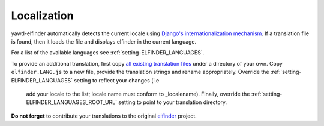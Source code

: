 ************
Localization
************

yawd-elfinder automatically detects the current locale using
`Django's internationalization mechanism <https://docs.djangoproject.com/en/dev/topics/i18n/>`_.
If a translation file is found, then it loads the file and displays elfinder
in the current language.

For a list of the available languages see :ref:`setting-ELFINDER_LANGUAGES`.

To provide an additional translation, first copy 
`all existing translation files <https://github.com/yawd/yawd-elfinder/tree/master/elfinder/static/elfinder/js/i18n>`_ 
under a directory of your own. Copy ``elfinder.LANG.js`` to
a new file, provide the translation strings and rename appropriately. Override 
the :ref:`setting-ELFINDER_LANGUAGES` setting to reflect your changes (i.e
 add your locale to the list; locale name must conform to _localename).
 Finally, override the :ref:`setting-ELFINDER_LANGUAGES_ROOT_URL` setting
 to point to your translation directory.
 
**Do not forget** to contribute your translations to the original 
`elfinder <https://github.com/Studio-42/elFinder>`_ project.

.. _localename : https://docs.djangoproject.com/en/dev/topics/i18n/#term-locale-name